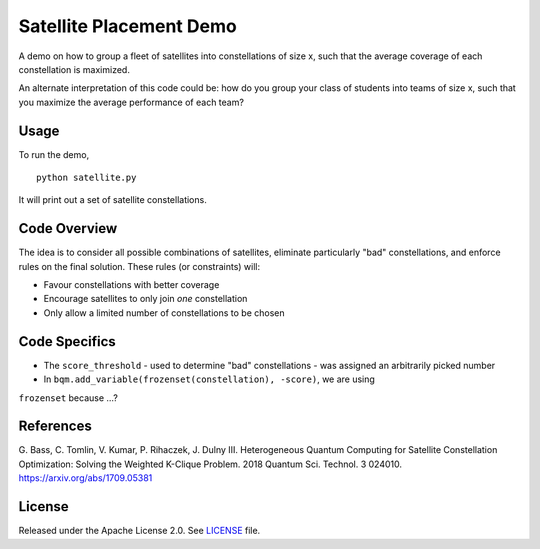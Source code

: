 Satellite Placement Demo
========================
A demo on how to group a fleet of satellites into constellations of size x,
such that the average coverage of each constellation is maximized.

An alternate interpretation of this code could be: how do you group your class
of students into teams of size x, such that you maximize the average
performance of each team?

Usage
-----
To run the demo,
::
  python satellite.py

It will print out a set of satellite constellations.

Code Overview
-------------
The idea is to consider all possible combinations of satellites, eliminate
particularly "bad" constellations, and enforce rules on the final solution.
These rules (or constraints) will:

* Favour constellations with better coverage
* Encourage satellites to only join *one* constellation
* Only allow a limited number of constellations to be chosen

Code Specifics
--------------

* The ``score_threshold`` - used to determine "bad" constellations - was assigned an arbitrarily picked number
* In ``bqm.add_variable(frozenset(constellation), -score)``, we are using
``frozenset`` because ...?

References
----------
G. Bass, C. Tomlin, V. Kumar, P. Rihaczek, J. Dulny III.
Heterogeneous Quantum Computing for Satellite Constellation Optimization:
Solving the Weighted K-Clique Problem. 2018 Quantum Sci. Technol. 3 024010.
https://arxiv.org/abs/1709.05381

License
-------
Released under the Apache License 2.0. See `LICENSE <../LICENSE>`_ file.
